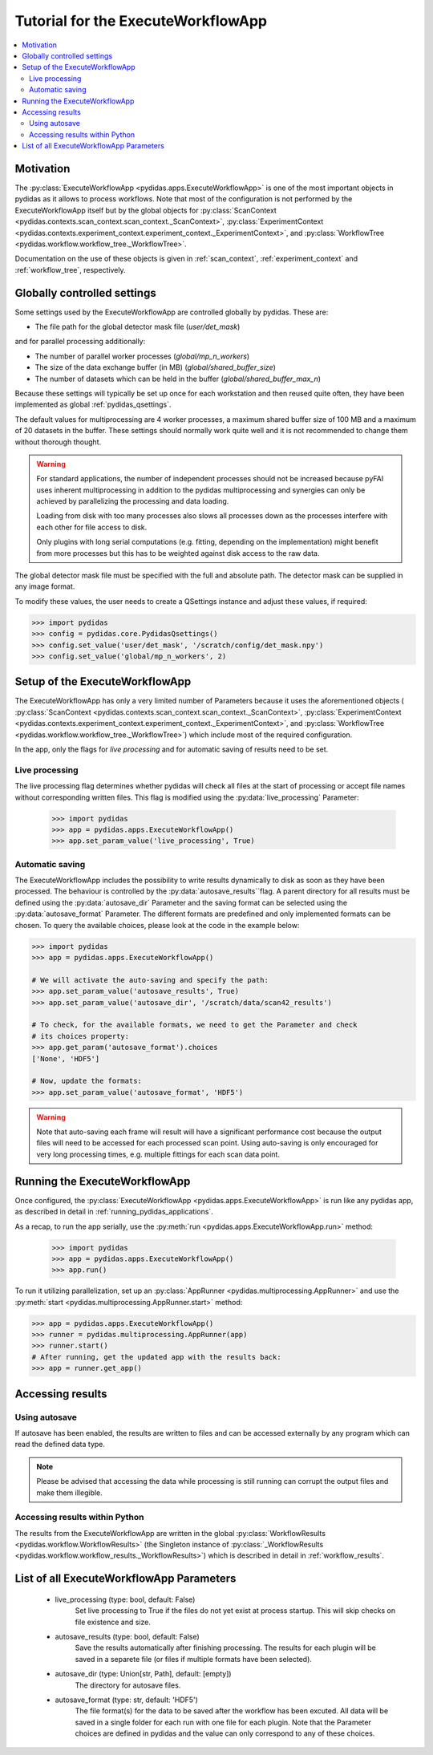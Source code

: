 .. _execute_workflow_app:

Tutorial for the ExecuteWorkflowApp
===================================

.. contents::
    :depth: 2
    :local:
    :backlinks: none

Motivation
----------

The :py:class:`ExecuteWorkflowApp <pydidas.apps.ExecuteWorkflowApp>` is one of 
the most important objects in pydidas as it allows to process workflows. Note 
that most of the configuration is not performed by the ExecuteWorkflowApp itself
but by the global objects for 
:py:class:`ScanContext <pydidas.contexts.scan_context.scan_context._ScanContext>`,
:py:class:`ExperimentContext <pydidas.contexts.experiment_context.experiment_context._ExperimentContext>`,
and :py:class:`WorkflowTree <pydidas.workflow.workflow_tree._WorkflowTree>`.

Documentation on the use of these objects is given in :ref:`scan_context`,
:ref:`experiment_context` and :ref:`workflow_tree`, respectively.

Globally controlled settings
----------------------------

Some settings used by the ExecuteWorkflowApp are controlled globally by pydidas. 
These are:

- The file path for the global detector mask file (`user/det_mask`)

and for parallel processing additionally:

- The number of parallel worker processes (`global/mp_n_workers`)
- The size of the data exchange buffer (in MB) (`global/shared_buffer_size`)
- The number of datasets which can be held in the buffer 
  (`global/shared_buffer_max_n`)

Because these settings will typically be set up once for each workstation and
then reused quite often, they have been implemented as global 
:ref:`pydidas_qsettings`. 

The default values for multiprocessing are 4 worker processes, a maximum shared 
buffer size of 100 MB and a maximum of 20 datasets in the buffer. These settings
should normally work quite well and it is not recommended to change them without
thorough thought. 

.. warning::
    
    For standard applications, the number of independent processes should not be 
    increased because pyFAI uses inherent multiprocessing in addition to the 
    pydidas multiprocessing and synergies can only be achieved by parallelizing 
    the processing and data loading.
    
    Loading from disk with too many processes also slows all processes down as
    the processes interfere with each other for file access to disk. 
    
    Only plugins with long serial computations (e.g. fitting, depending on 
    the implementation) might benefit from more processes but this has to be 
    weighted against disk access to the raw data.
    
The global detector mask file must be specified with the full and absolute path.
The detector mask can be supplied in any image format.

To modify these values, the user needs to create a QSettings instance and adjust 
these values, if required:

.. code-block::

    >>> import pydidas
    >>> config = pydidas.core.PydidasQsettings()
    >>> config.set_value('user/det_mask', '/scratch/config/det_mask.npy')
    >>> config.set_value('global/mp_n_workers', 2)

Setup of the ExecuteWorkflowApp
-------------------------------

The ExecuteWorkflowApp has only a very limited number of Parameters because it 
uses the aforementioned objects (
:py:class:`ScanContext <pydidas.contexts.scan_context.scan_context._ScanContext>`,
:py:class:`ExperimentContext 
<pydidas.contexts.experiment_context.experiment_context._ExperimentContext>`,
and :py:class:`WorkflowTree <pydidas.workflow.workflow_tree._WorkflowTree>`)
which include most of the required configuration.

In the app, only the flags for *live processing* and for automatic saving of
results need to be set.

Live processing
^^^^^^^^^^^^^^^

The live processing flag determines whether pydidas will check all files at
the start of processing or accept file names without corresponding written 
files. This flag is modified using the :py:data:`live_processing` Parameter:

    >>> import pydidas
    >>> app = pydidas.apps.ExecuteWorkflowApp()
    >>> app.set_param_value('live_processing', True)

Automatic saving
^^^^^^^^^^^^^^^^

The ExecuteWorkflowApp includes the possibility to write results dynamically to
disk as soon as they have been processed. The behaviour is controlled by the 
:py:data:`autosave_results``flag. A parent directory for all results must be 
defined using the :py:data:`autosave_dir` Parameter and the saving format can 
be selected using the :py:data:`autosave_format` Parameter. The different 
formats are predefined and only implemented formats can be chosen. To query the 
available choices, please look at the code in the example below:

.. code-block::
    
    >>> import pydidas
    >>> app = pydidas.apps.ExecuteWorkflowApp()
    
    # We will activate the auto-saving and specify the path:
    >>> app.set_param_value('autosave_results', True)
    >>> app.set_param_value('autosave_dir', '/scratch/data/scan42_results')
    
    # To check, for the available formats, we need to get the Parameter and check
    # its choices property:
    >>> app.get_param('autosave_format').choices 
    ['None', 'HDF5']
    
    # Now, update the formats:
    >>> app.set_param_value('autosave_format', 'HDF5')

.. warning::

    Note that auto-saving each frame will result will have a significant 
    performance cost because the output files will need to be accessed for 
    each processed scan point. Using auto-saving is only encouraged for very 
    long processing times, e.g. multiple fittings for each scan data point.


Running the ExecuteWorkflowApp
------------------------------

Once configured, the :py:class:`ExecuteWorkflowApp <pydidas.apps.ExecuteWorkflowApp>` 
is run like any pydidas app, as described in detail in 
:ref:`running_pydidas_applications`.

As a recap, to run the app serially, use the :py:meth:`run 
<pydidas.apps.ExecuteWorkflowApp.run>` method:

    >>> import pydidas
    >>> app = pydidas.apps.ExecuteWorkflowApp()
    >>> app.run()

To run it utilizing parallelization, set up an 
:py:class:`AppRunner <pydidas.multiprocessing.AppRunner>` and use the 
:py:meth:`start <pydidas.multiprocessing.AppRunner.start>` method:

.. code-block::

    >>> app = pydidas.apps.ExecuteWorkflowApp()
    >>> runner = pydidas.multiprocessing.AppRunner(app)
    >>> runner.start()
    # After running, get the updated app with the results back:
    >>> app = runner.get_app()


Accessing results
-----------------

Using autosave
^^^^^^^^^^^^^^

If autosave has been enabled, the results are written to files and can be 
accessed externally by any program which can read the defined data type.

.. note::
    Please be advised that accessing the data while processing is still running
    can corrupt the output files and make them illegible.

Accessing results within Python
^^^^^^^^^^^^^^^^^^^^^^^^^^^^^^^

The results from the ExecuteWorkflowApp are written in the global 
:py:class:`WorkflowResults <pydidas.workflow.WorkflowResults>` (the Singleton 
instance of :py:class:`_WorkflowResults 
<pydidas.workflow.workflow_results._WorkflowResults>`) which is described in 
detail in :ref:`workflow_results`.

List of all ExecuteWorkflowApp Parameters
-----------------------------------------

    - live_processing (type: bool, default: False)
        Set live processing to True if the files do not yet exist at process 
        startup. This will skip checks on file existence and size.
    - autosave_results (type: bool, default: False)
        Save the results automatically after finishing processing. The results 
        for each plugin will be saved in a separete file (or files if multiple 
        formats have been selected).
    - autosave_dir (type: Union[str, Path], default: [empty])
        The directory for autosave files.
    - autosave_format (type: str, default: 'HDF5')
        The file format(s) for the data to be saved after the workflow has been 
        excuted. All data will be saved in a single folder for each run with 
        one file for each plugin. Note that the Parameter choices are defined
        in pydidas and the value can only correspond to any of these choices.

